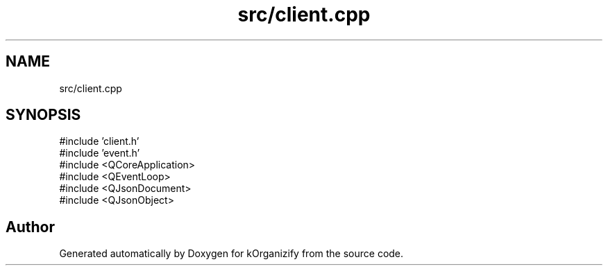 .TH "src/client.cpp" 3 "kOrganizify" \" -*- nroff -*-
.ad l
.nh
.SH NAME
src/client.cpp
.SH SYNOPSIS
.br
.PP
\fR#include 'client\&.h'\fP
.br
\fR#include 'event\&.h'\fP
.br
\fR#include <QCoreApplication>\fP
.br
\fR#include <QEventLoop>\fP
.br
\fR#include <QJsonDocument>\fP
.br
\fR#include <QJsonObject>\fP
.br

.SH "Author"
.PP 
Generated automatically by Doxygen for kOrganizify from the source code\&.
